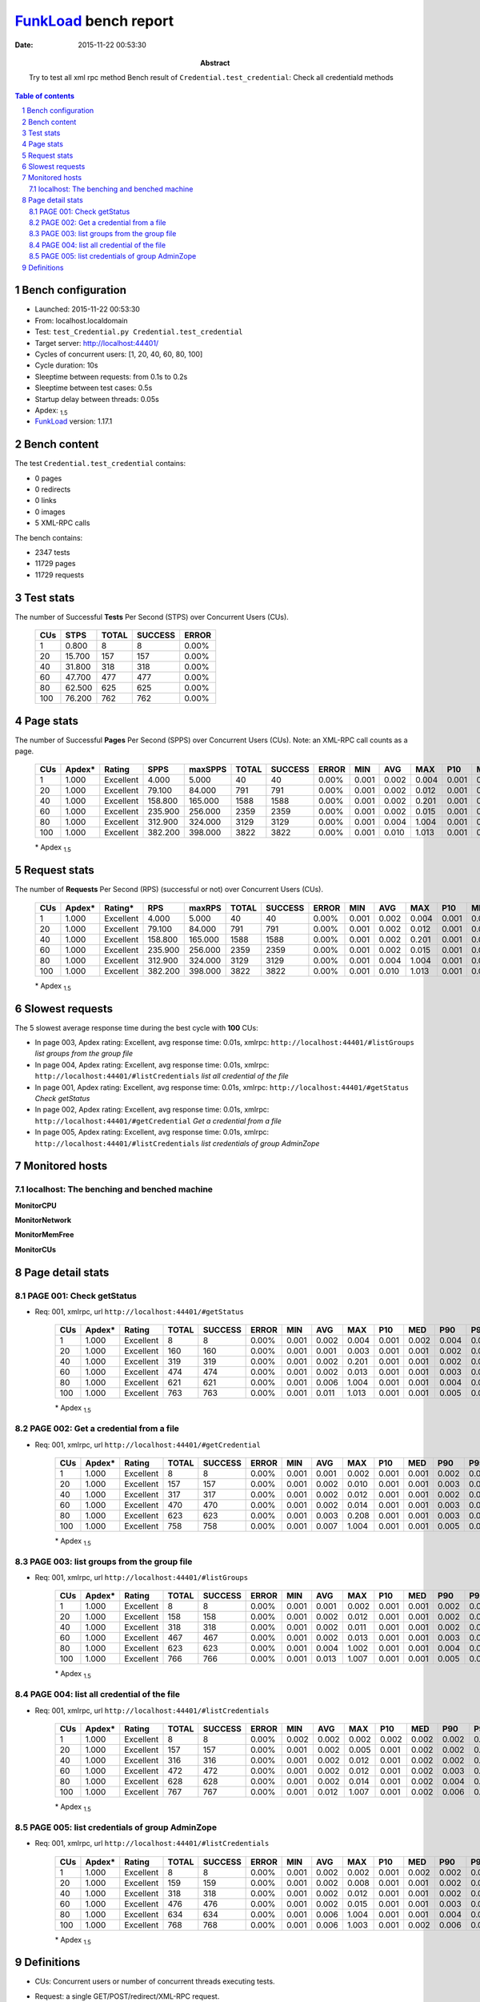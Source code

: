======================
FunkLoad_ bench report
======================


:date: 2015-11-22 00:53:30
:abstract: Try to test all xml rpc method
           Bench result of ``Credential.test_credential``: 
           Check all credentiald methods

.. _FunkLoad: http://funkload.nuxeo.org/
.. sectnum::    :depth: 2
.. contents:: Table of contents
.. |APDEXT| replace:: \ :sub:`1.5`

Bench configuration
-------------------

* Launched: 2015-11-22 00:53:30
* From: localhost.localdomain
* Test: ``test_Credential.py Credential.test_credential``
* Target server: http://localhost:44401/
* Cycles of concurrent users: [1, 20, 40, 60, 80, 100]
* Cycle duration: 10s
* Sleeptime between requests: from 0.1s to 0.2s
* Sleeptime between test cases: 0.5s
* Startup delay between threads: 0.05s
* Apdex: |APDEXT|
* FunkLoad_ version: 1.17.1


Bench content
-------------

The test ``Credential.test_credential`` contains: 

* 0 pages
* 0 redirects
* 0 links
* 0 images
* 5 XML-RPC calls

The bench contains:

* 2347 tests
* 11729 pages
* 11729 requests


Test stats
----------

The number of Successful **Tests** Per Second (STPS) over Concurrent Users (CUs).

 .. image:: tests.png

 ================== ================== ================== ================== ==================
                CUs               STPS              TOTAL            SUCCESS              ERROR
 ================== ================== ================== ================== ==================
                  1              0.800                  8                  8             0.00%
                 20             15.700                157                157             0.00%
                 40             31.800                318                318             0.00%
                 60             47.700                477                477             0.00%
                 80             62.500                625                625             0.00%
                100             76.200                762                762             0.00%
 ================== ================== ================== ================== ==================



Page stats
----------

The number of Successful **Pages** Per Second (SPPS) over Concurrent Users (CUs).
Note: an XML-RPC call counts as a page.

 .. image:: pages_spps.png
 .. image:: pages.png

 ================== ================== ================== ================== ================== ================== ================== ================== ================== ================== ================== ================== ================== ================== ==================
                CUs             Apdex*             Rating               SPPS            maxSPPS              TOTAL            SUCCESS              ERROR                MIN                AVG                MAX                P10                MED                P90                P95
 ================== ================== ================== ================== ================== ================== ================== ================== ================== ================== ================== ================== ================== ================== ==================
                  1              1.000          Excellent              4.000              5.000                 40                 40             0.00%              0.001              0.002              0.004              0.001              0.002              0.002              0.002
                 20              1.000          Excellent             79.100             84.000                791                791             0.00%              0.001              0.002              0.012              0.001              0.001              0.002              0.003
                 40              1.000          Excellent            158.800            165.000               1588               1588             0.00%              0.001              0.002              0.201              0.001              0.001              0.002              0.003
                 60              1.000          Excellent            235.900            256.000               2359               2359             0.00%              0.001              0.002              0.015              0.001              0.001              0.003              0.005
                 80              1.000          Excellent            312.900            324.000               3129               3129             0.00%              0.001              0.004              1.004              0.001              0.001              0.004              0.008
                100              1.000          Excellent            382.200            398.000               3822               3822             0.00%              0.001              0.010              1.013              0.001              0.002              0.005              0.009
 ================== ================== ================== ================== ================== ================== ================== ================== ================== ================== ================== ================== ================== ================== ==================

 \* Apdex |APDEXT|

Request stats
-------------

The number of **Requests** Per Second (RPS) (successful or not) over Concurrent Users (CUs).

 .. image:: requests_rps.png
 .. image:: requests.png
 .. image:: time_rps.png

 ================== ================== ================== ================== ================== ================== ================== ================== ================== ================== ================== ================== ================== ================== ==================
                CUs             Apdex*            Rating*                RPS             maxRPS              TOTAL            SUCCESS              ERROR                MIN                AVG                MAX                P10                MED                P90                P95
 ================== ================== ================== ================== ================== ================== ================== ================== ================== ================== ================== ================== ================== ================== ==================
                  1              1.000          Excellent              4.000              5.000                 40                 40             0.00%              0.001              0.002              0.004              0.001              0.002              0.002              0.002
                 20              1.000          Excellent             79.100             84.000                791                791             0.00%              0.001              0.002              0.012              0.001              0.001              0.002              0.003
                 40              1.000          Excellent            158.800            165.000               1588               1588             0.00%              0.001              0.002              0.201              0.001              0.001              0.002              0.003
                 60              1.000          Excellent            235.900            256.000               2359               2359             0.00%              0.001              0.002              0.015              0.001              0.001              0.003              0.005
                 80              1.000          Excellent            312.900            324.000               3129               3129             0.00%              0.001              0.004              1.004              0.001              0.001              0.004              0.008
                100              1.000          Excellent            382.200            398.000               3822               3822             0.00%              0.001              0.010              1.013              0.001              0.002              0.005              0.009
 ================== ================== ================== ================== ================== ================== ================== ================== ================== ================== ================== ================== ================== ================== ==================

 \* Apdex |APDEXT|

Slowest requests
----------------

The 5 slowest average response time during the best cycle with **100** CUs:

* In page 003, Apdex rating: Excellent, avg response time: 0.01s, xmlrpc: ``http://localhost:44401/#listGroups``
  `list groups from the group file`
* In page 004, Apdex rating: Excellent, avg response time: 0.01s, xmlrpc: ``http://localhost:44401/#listCredentials``
  `list all credential of the file`
* In page 001, Apdex rating: Excellent, avg response time: 0.01s, xmlrpc: ``http://localhost:44401/#getStatus``
  `Check getStatus`
* In page 002, Apdex rating: Excellent, avg response time: 0.01s, xmlrpc: ``http://localhost:44401/#getCredential``
  `Get a credential from a file`
* In page 005, Apdex rating: Excellent, avg response time: 0.01s, xmlrpc: ``http://localhost:44401/#listCredentials``
  `list credentials of group AdminZope`

Monitored hosts
---------------


localhost: The benching and benched machine
~~~~~~~~~~~~~~~~~~~~~~~~~~~~~~~~~~~~~~~~~~~

**MonitorCPU**

.. image:: localhost_MonitorCPU.png

**MonitorNetwork**

.. image:: localhost_MonitorNetwork.png

**MonitorMemFree**

.. image:: localhost_MonitorMemFree.png

**MonitorCUs**

.. image:: localhost_MonitorCUs.png


Page detail stats
-----------------


PAGE 001: Check getStatus
~~~~~~~~~~~~~~~~~~~~~~~~~

* Req: 001, xmlrpc, url ``http://localhost:44401/#getStatus``

     .. image:: request_001.001.png

     ================== ================== ================== ================== ================== ================== ================== ================== ================== ================== ================== ================== ==================
                    CUs             Apdex*             Rating              TOTAL            SUCCESS              ERROR                MIN                AVG                MAX                P10                MED                P90                P95
     ================== ================== ================== ================== ================== ================== ================== ================== ================== ================== ================== ================== ==================
                      1              1.000          Excellent                  8                  8             0.00%              0.001              0.002              0.004              0.001              0.002              0.004              0.004
                     20              1.000          Excellent                160                160             0.00%              0.001              0.001              0.003              0.001              0.001              0.002              0.002
                     40              1.000          Excellent                319                319             0.00%              0.001              0.002              0.201              0.001              0.001              0.002              0.003
                     60              1.000          Excellent                474                474             0.00%              0.001              0.002              0.013              0.001              0.001              0.003              0.003
                     80              1.000          Excellent                621                621             0.00%              0.001              0.006              1.004              0.001              0.001              0.004              0.008
                    100              1.000          Excellent                763                763             0.00%              0.001              0.011              1.013              0.001              0.001              0.005              0.009
     ================== ================== ================== ================== ================== ================== ================== ================== ================== ================== ================== ================== ==================

     \* Apdex |APDEXT|

PAGE 002: Get a credential from a file
~~~~~~~~~~~~~~~~~~~~~~~~~~~~~~~~~~~~~~

* Req: 001, xmlrpc, url ``http://localhost:44401/#getCredential``

     .. image:: request_002.001.png

     ================== ================== ================== ================== ================== ================== ================== ================== ================== ================== ================== ================== ==================
                    CUs             Apdex*             Rating              TOTAL            SUCCESS              ERROR                MIN                AVG                MAX                P10                MED                P90                P95
     ================== ================== ================== ================== ================== ================== ================== ================== ================== ================== ================== ================== ==================
                      1              1.000          Excellent                  8                  8             0.00%              0.001              0.001              0.002              0.001              0.001              0.002              0.002
                     20              1.000          Excellent                157                157             0.00%              0.001              0.002              0.010              0.001              0.001              0.003              0.003
                     40              1.000          Excellent                317                317             0.00%              0.001              0.002              0.012              0.001              0.001              0.002              0.003
                     60              1.000          Excellent                470                470             0.00%              0.001              0.002              0.014              0.001              0.001              0.003              0.004
                     80              1.000          Excellent                623                623             0.00%              0.001              0.003              0.208              0.001              0.001              0.003              0.006
                    100              1.000          Excellent                758                758             0.00%              0.001              0.007              1.004              0.001              0.001              0.005              0.009
     ================== ================== ================== ================== ================== ================== ================== ================== ================== ================== ================== ================== ==================

     \* Apdex |APDEXT|

PAGE 003: list groups from the group file
~~~~~~~~~~~~~~~~~~~~~~~~~~~~~~~~~~~~~~~~~

* Req: 001, xmlrpc, url ``http://localhost:44401/#listGroups``

     .. image:: request_003.001.png

     ================== ================== ================== ================== ================== ================== ================== ================== ================== ================== ================== ================== ==================
                    CUs             Apdex*             Rating              TOTAL            SUCCESS              ERROR                MIN                AVG                MAX                P10                MED                P90                P95
     ================== ================== ================== ================== ================== ================== ================== ================== ================== ================== ================== ================== ==================
                      1              1.000          Excellent                  8                  8             0.00%              0.001              0.001              0.002              0.001              0.001              0.002              0.002
                     20              1.000          Excellent                158                158             0.00%              0.001              0.002              0.012              0.001              0.001              0.002              0.003
                     40              1.000          Excellent                318                318             0.00%              0.001              0.002              0.011              0.001              0.001              0.002              0.003
                     60              1.000          Excellent                467                467             0.00%              0.001              0.002              0.013              0.001              0.001              0.003              0.006
                     80              1.000          Excellent                623                623             0.00%              0.001              0.004              1.002              0.001              0.001              0.004              0.007
                    100              1.000          Excellent                766                766             0.00%              0.001              0.013              1.007              0.001              0.001              0.005              0.009
     ================== ================== ================== ================== ================== ================== ================== ================== ================== ================== ================== ================== ==================

     \* Apdex |APDEXT|

PAGE 004: list all credential of the file
~~~~~~~~~~~~~~~~~~~~~~~~~~~~~~~~~~~~~~~~~

* Req: 001, xmlrpc, url ``http://localhost:44401/#listCredentials``

     .. image:: request_004.001.png

     ================== ================== ================== ================== ================== ================== ================== ================== ================== ================== ================== ================== ==================
                    CUs             Apdex*             Rating              TOTAL            SUCCESS              ERROR                MIN                AVG                MAX                P10                MED                P90                P95
     ================== ================== ================== ================== ================== ================== ================== ================== ================== ================== ================== ================== ==================
                      1              1.000          Excellent                  8                  8             0.00%              0.002              0.002              0.002              0.002              0.002              0.002              0.002
                     20              1.000          Excellent                157                157             0.00%              0.001              0.002              0.005              0.001              0.002              0.002              0.002
                     40              1.000          Excellent                316                316             0.00%              0.001              0.002              0.012              0.001              0.002              0.002              0.003
                     60              1.000          Excellent                472                472             0.00%              0.001              0.002              0.012              0.001              0.002              0.003              0.005
                     80              1.000          Excellent                628                628             0.00%              0.001              0.002              0.014              0.001              0.002              0.004              0.007
                    100              1.000          Excellent                767                767             0.00%              0.001              0.012              1.007              0.001              0.002              0.006              0.010
     ================== ================== ================== ================== ================== ================== ================== ================== ================== ================== ================== ================== ==================

     \* Apdex |APDEXT|

PAGE 005: list credentials of group AdminZope
~~~~~~~~~~~~~~~~~~~~~~~~~~~~~~~~~~~~~~~~~~~~~

* Req: 001, xmlrpc, url ``http://localhost:44401/#listCredentials``

     .. image:: request_005.001.png

     ================== ================== ================== ================== ================== ================== ================== ================== ================== ================== ================== ================== ==================
                    CUs             Apdex*             Rating              TOTAL            SUCCESS              ERROR                MIN                AVG                MAX                P10                MED                P90                P95
     ================== ================== ================== ================== ================== ================== ================== ================== ================== ================== ================== ================== ==================
                      1              1.000          Excellent                  8                  8             0.00%              0.001              0.002              0.002              0.001              0.002              0.002              0.002
                     20              1.000          Excellent                159                159             0.00%              0.001              0.002              0.008              0.001              0.001              0.002              0.003
                     40              1.000          Excellent                318                318             0.00%              0.001              0.002              0.012              0.001              0.001              0.002              0.003
                     60              1.000          Excellent                476                476             0.00%              0.001              0.002              0.015              0.001              0.001              0.003              0.005
                     80              1.000          Excellent                634                634             0.00%              0.001              0.006              1.004              0.001              0.001              0.004              0.009
                    100              1.000          Excellent                768                768             0.00%              0.001              0.006              1.003              0.001              0.002              0.006              0.009
     ================== ================== ================== ================== ================== ================== ================== ================== ================== ================== ================== ================== ==================

     \* Apdex |APDEXT|

Definitions
-----------

* CUs: Concurrent users or number of concurrent threads executing tests.
* Request: a single GET/POST/redirect/XML-RPC request.
* Page: a request with redirects and resource links (image, css, js) for an HTML page.
* STPS: Successful tests per second.
* SPPS: Successful pages per second.
* RPS: Requests per second, successful or not.
* maxSPPS: Maximum SPPS during the cycle.
* maxRPS: Maximum RPS during the cycle.
* MIN: Minimum response time for a page or request.
* AVG: Average response time for a page or request.
* MAX: Maximmum response time for a page or request.
* P10: 10th percentile, response time where 10 percent of pages or requests are delivered.
* MED: Median or 50th percentile, response time where half of pages or requests are delivered.
* P90: 90th percentile, response time where 90 percent of pages or requests are delivered.
* P95: 95th percentile, response time where 95 percent of pages or requests are delivered.
* Apdex T: Application Performance Index,
  this is a numerical measure of user satisfaction, it is based
  on three zones of application responsiveness:

  - Satisfied: The user is fully productive. This represents the
    time value (T seconds) below which users are not impeded by
    application response time.

  - Tolerating: The user notices performance lagging within
    responses greater than T, but continues the process.

  - Frustrated: Performance with a response time greater than 4*T
    seconds is unacceptable, and users may abandon the process.

    By default T is set to 1.5s. This means that response time between 0
    and 1.5s the user is fully productive, between 1.5 and 6s the
    responsivness is tolerable and above 6s the user is frustrated.

    The Apdex score converts many measurements into one number on a
    uniform scale of 0-to-1 (0 = no users satisfied, 1 = all users
    satisfied).

    Visit http://www.apdex.org/ for more information.
* Rating: To ease interpretation, the Apdex score is also represented
  as a rating:

  - U for UNACCEPTABLE represented in gray for a score between 0 and 0.5

  - P for POOR represented in red for a score between 0.5 and 0.7

  - F for FAIR represented in yellow for a score between 0.7 and 0.85

  - G for Good represented in green for a score between 0.85 and 0.94

  - E for Excellent represented in blue for a score between 0.94 and 1.


Report generated with FunkLoad_ 1.17.1, more information available on the `FunkLoad site <http://funkload.nuxeo.org/#benching>`_.